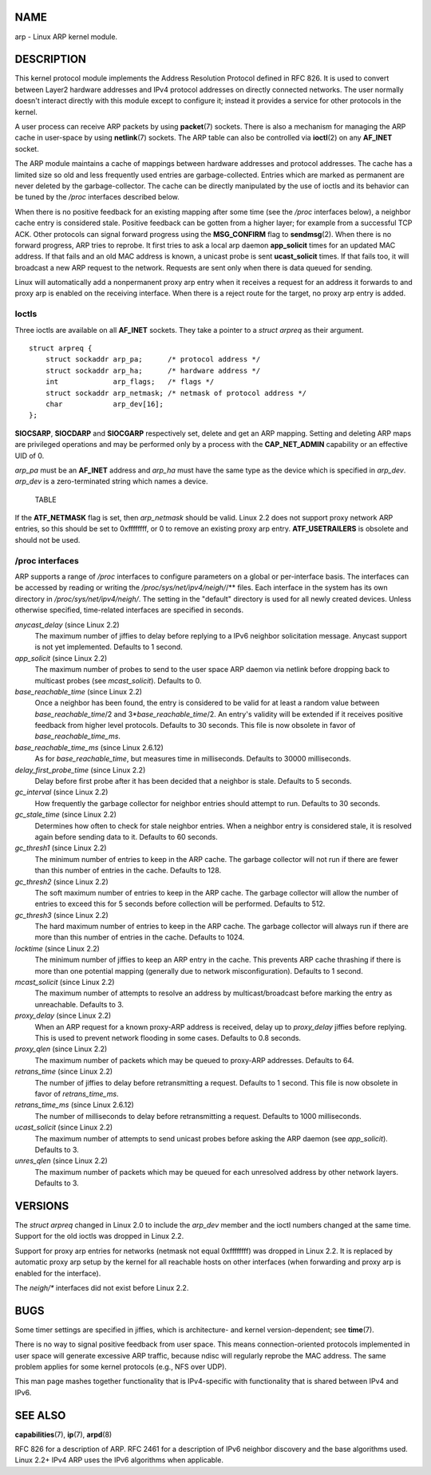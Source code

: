 NAME
====

arp - Linux ARP kernel module.

DESCRIPTION
===========

This kernel protocol module implements the Address Resolution Protocol
defined in RFC 826. It is used to convert between Layer2 hardware
addresses and IPv4 protocol addresses on directly connected networks.
The user normally doesn't interact directly with this module except to
configure it; instead it provides a service for other protocols in the
kernel.

A user process can receive ARP packets by using **packet**\ (7) sockets.
There is also a mechanism for managing the ARP cache in user-space by
using **netlink**\ (7) sockets. The ARP table can also be controlled via
**ioctl**\ (2) on any **AF_INET** socket.

The ARP module maintains a cache of mappings between hardware addresses
and protocol addresses. The cache has a limited size so old and less
frequently used entries are garbage-collected. Entries which are marked
as permanent are never deleted by the garbage-collector. The cache can
be directly manipulated by the use of ioctls and its behavior can be
tuned by the */proc* interfaces described below.

When there is no positive feedback for an existing mapping after some
time (see the */proc* interfaces below), a neighbor cache entry is
considered stale. Positive feedback can be gotten from a higher layer;
for example from a successful TCP ACK. Other protocols can signal
forward progress using the **MSG_CONFIRM** flag to **sendmsg**\ (2).
When there is no forward progress, ARP tries to reprobe. It first tries
to ask a local arp daemon **app_solicit** times for an updated MAC
address. If that fails and an old MAC address is known, a unicast probe
is sent **ucast_solicit** times. If that fails too, it will broadcast a
new ARP request to the network. Requests are sent only when there is
data queued for sending.

Linux will automatically add a nonpermanent proxy arp entry when it
receives a request for an address it forwards to and proxy arp is
enabled on the receiving interface. When there is a reject route for the
target, no proxy arp entry is added.

Ioctls
------

Three ioctls are available on all **AF_INET** sockets. They take a
pointer to a *struct arpreq* as their argument.

::

   struct arpreq {
       struct sockaddr arp_pa;      /* protocol address */
       struct sockaddr arp_ha;      /* hardware address */
       int             arp_flags;   /* flags */
       struct sockaddr arp_netmask; /* netmask of protocol address */
       char            arp_dev[16];
   };

**SIOCSARP**, **SIOCDARP** and **SIOCGARP** respectively set, delete and
get an ARP mapping. Setting and deleting ARP maps are privileged
operations and may be performed only by a process with the
**CAP_NET_ADMIN** capability or an effective UID of 0.

*arp_pa* must be an **AF_INET** address and *arp_ha* must have the same
type as the device which is specified in *arp_dev*. *arp_dev* is a
zero-terminated string which names a device.

   TABLE

If the **ATF_NETMASK** flag is set, then *arp_netmask* should be valid.
Linux 2.2 does not support proxy network ARP entries, so this should be
set to 0xffffffff, or 0 to remove an existing proxy arp entry.
**ATF_USETRAILERS** is obsolete and should not be used.

/proc interfaces
----------------

ARP supports a range of */proc* interfaces to configure parameters on a
global or per-interface basis. The interfaces can be accessed by reading
or writing the */proc/sys/net/ipv4/neigh/*/\** files. Each interface in
the system has its own directory in */proc/sys/net/ipv4/neigh/*. The
setting in the "default" directory is used for all newly created
devices. Unless otherwise specified, time-related interfaces are
specified in seconds.

*anycast_delay* (since Linux 2.2)
   The maximum number of jiffies to delay before replying to a IPv6
   neighbor solicitation message. Anycast support is not yet
   implemented. Defaults to 1 second.

*app_solicit* (since Linux 2.2)
   The maximum number of probes to send to the user space ARP daemon via
   netlink before dropping back to multicast probes (see
   *mcast_solicit*). Defaults to 0.

*base_reachable_time* (since Linux 2.2)
   Once a neighbor has been found, the entry is considered to be valid
   for at least a random value between *base_reachable_time*/2 and
   3\*\ *base_reachable_time*/2. An entry's validity will be extended if
   it receives positive feedback from higher level protocols. Defaults
   to 30 seconds. This file is now obsolete in favor of
   *base_reachable_time_ms*.

*base_reachable_time_ms* (since Linux 2.6.12)
   As for *base_reachable_time*, but measures time in milliseconds.
   Defaults to 30000 milliseconds.

*delay_first_probe_time* (since Linux 2.2)
   Delay before first probe after it has been decided that a neighbor is
   stale. Defaults to 5 seconds.

*gc_interval* (since Linux 2.2)
   How frequently the garbage collector for neighbor entries should
   attempt to run. Defaults to 30 seconds.

*gc_stale_time* (since Linux 2.2)
   Determines how often to check for stale neighbor entries. When a
   neighbor entry is considered stale, it is resolved again before
   sending data to it. Defaults to 60 seconds.

*gc_thresh1* (since Linux 2.2)
   The minimum number of entries to keep in the ARP cache. The garbage
   collector will not run if there are fewer than this number of entries
   in the cache. Defaults to 128.

*gc_thresh2* (since Linux 2.2)
   The soft maximum number of entries to keep in the ARP cache. The
   garbage collector will allow the number of entries to exceed this for
   5 seconds before collection will be performed. Defaults to 512.

*gc_thresh3* (since Linux 2.2)
   The hard maximum number of entries to keep in the ARP cache. The
   garbage collector will always run if there are more than this number
   of entries in the cache. Defaults to 1024.

*locktime* (since Linux 2.2)
   The minimum number of jiffies to keep an ARP entry in the cache. This
   prevents ARP cache thrashing if there is more than one potential
   mapping (generally due to network misconfiguration). Defaults to 1
   second.

*mcast_solicit* (since Linux 2.2)
   The maximum number of attempts to resolve an address by
   multicast/broadcast before marking the entry as unreachable. Defaults
   to 3.

*proxy_delay* (since Linux 2.2)
   When an ARP request for a known proxy-ARP address is received, delay
   up to *proxy_delay* jiffies before replying. This is used to prevent
   network flooding in some cases. Defaults to 0.8 seconds.

*proxy_qlen* (since Linux 2.2)
   The maximum number of packets which may be queued to proxy-ARP
   addresses. Defaults to 64.

*retrans_time* (since Linux 2.2)
   The number of jiffies to delay before retransmitting a request.
   Defaults to 1 second. This file is now obsolete in favor of
   *retrans_time_ms*.

*retrans_time_ms* (since Linux 2.6.12)
   The number of milliseconds to delay before retransmitting a request.
   Defaults to 1000 milliseconds.

*ucast_solicit* (since Linux 2.2)
   The maximum number of attempts to send unicast probes before asking
   the ARP daemon (see *app_solicit*). Defaults to 3.

*unres_qlen* (since Linux 2.2)
   The maximum number of packets which may be queued for each unresolved
   address by other network layers. Defaults to 3.

VERSIONS
========

The *struct arpreq* changed in Linux 2.0 to include the *arp_dev* member
and the ioctl numbers changed at the same time. Support for the old
ioctls was dropped in Linux 2.2.

Support for proxy arp entries for networks (netmask not equal
0xffffffff) was dropped in Linux 2.2. It is replaced by automatic proxy
arp setup by the kernel for all reachable hosts on other interfaces
(when forwarding and proxy arp is enabled for the interface).

The *neigh/\** interfaces did not exist before Linux 2.2.

BUGS
====

Some timer settings are specified in jiffies, which is architecture- and
kernel version-dependent; see **time**\ (7).

There is no way to signal positive feedback from user space. This means
connection-oriented protocols implemented in user space will generate
excessive ARP traffic, because ndisc will regularly reprobe the MAC
address. The same problem applies for some kernel protocols (e.g., NFS
over UDP).

This man page mashes together functionality that is IPv4-specific with
functionality that is shared between IPv4 and IPv6.

SEE ALSO
========

**capabilities**\ (7), **ip**\ (7), **arpd**\ (8)

RFC 826 for a description of ARP. RFC 2461 for a description of IPv6
neighbor discovery and the base algorithms used. Linux 2.2+ IPv4 ARP
uses the IPv6 algorithms when applicable.
